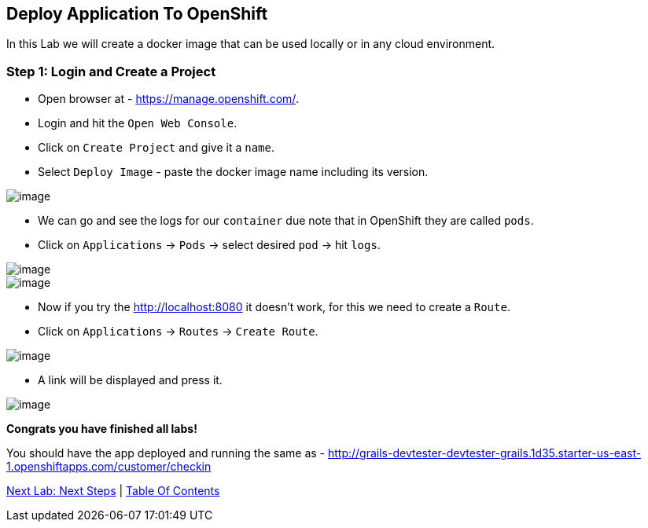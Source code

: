 [[lab-9]]
== Deploy Application To OpenShift

In this Lab we will create a docker image that can be used locally or in any cloud environment.

=== Step 1: Login and Create a Project

- Open browser at - https://manage.openshift.com/.
- Login and hit the `Open Web Console`.
- Click on `Create Project` and give it a `name`.
- Select `Deploy Image` - paste the docker image name including its version.

image::images/deploy-image.PNG[image]

- We can go and see the logs for our `container` due note that in OpenShift they are called `pods`.

- Click on `Applications` -> `Pods` -> select desired `pod` -> hit `logs`.

image::images/pods.PNG[image]
image::images/logs.PNG[image]

- Now if you try the http://localhost:8080 it doesn't work, for this we need to create a `Route`.
- Click on `Applications` -> `Routes` -> `Create Route`.

image::images/create-route.PNG[image]

- A link will be displayed and press it.

image::images/route-activated.PNG[image]

*Congrats you have finished all labs!*

You should have the app deployed and running the same as - http://grails-devtester-devtester-grails.1d35.starter-us-east-1.openshiftapps.com/customer/checkin

link:10-Next-Steps.adoc[Next Lab: Next Steps] | link:0-Readme.adoc[Table Of Contents]
